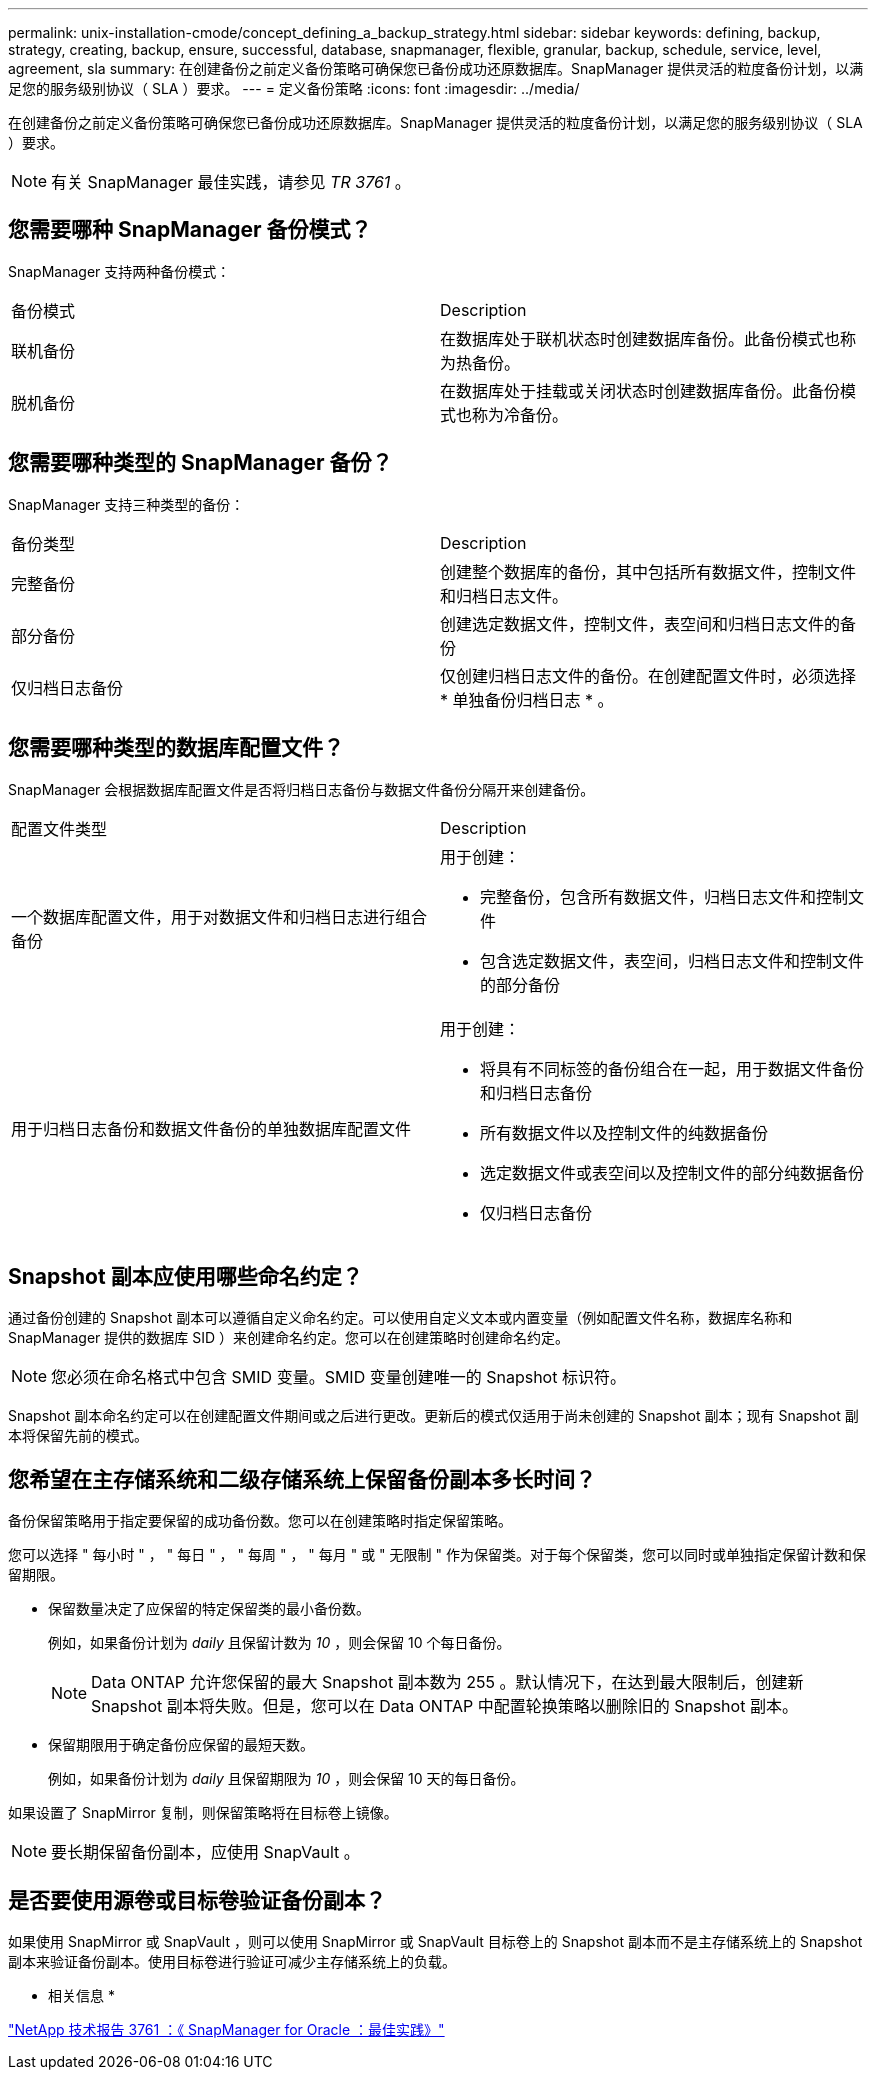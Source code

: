 ---
permalink: unix-installation-cmode/concept_defining_a_backup_strategy.html 
sidebar: sidebar 
keywords: defining, backup, strategy, creating, backup, ensure, successful, database, snapmanager, flexible, granular, backup, schedule, service, level, agreement, sla 
summary: 在创建备份之前定义备份策略可确保您已备份成功还原数据库。SnapManager 提供灵活的粒度备份计划，以满足您的服务级别协议（ SLA ）要求。 
---
= 定义备份策略
:icons: font
:imagesdir: ../media/


[role="lead"]
在创建备份之前定义备份策略可确保您已备份成功还原数据库。SnapManager 提供灵活的粒度备份计划，以满足您的服务级别协议（ SLA ）要求。


NOTE: 有关 SnapManager 最佳实践，请参见 _TR 3761_ 。



== 您需要哪种 SnapManager 备份模式？

SnapManager 支持两种备份模式：

|===


| 备份模式 | Description 


 a| 
联机备份
 a| 
在数据库处于联机状态时创建数据库备份。此备份模式也称为热备份。



 a| 
脱机备份
 a| 
在数据库处于挂载或关闭状态时创建数据库备份。此备份模式也称为冷备份。

|===


== 您需要哪种类型的 SnapManager 备份？

SnapManager 支持三种类型的备份：

|===


| 备份类型 | Description 


 a| 
完整备份
 a| 
创建整个数据库的备份，其中包括所有数据文件，控制文件和归档日志文件。



 a| 
部分备份
 a| 
创建选定数据文件，控制文件，表空间和归档日志文件的备份



 a| 
仅归档日志备份
 a| 
仅创建归档日志文件的备份。在创建配置文件时，必须选择 * 单独备份归档日志 * 。

|===


== 您需要哪种类型的数据库配置文件？

SnapManager 会根据数据库配置文件是否将归档日志备份与数据文件备份分隔开来创建备份。

|===


| 配置文件类型 | Description 


 a| 
一个数据库配置文件，用于对数据文件和归档日志进行组合备份
 a| 
用于创建：

* 完整备份，包含所有数据文件，归档日志文件和控制文件
* 包含选定数据文件，表空间，归档日志文件和控制文件的部分备份




 a| 
用于归档日志备份和数据文件备份的单独数据库配置文件
 a| 
用于创建：

* 将具有不同标签的备份组合在一起，用于数据文件备份和归档日志备份
* 所有数据文件以及控制文件的纯数据备份
* 选定数据文件或表空间以及控制文件的部分纯数据备份
* 仅归档日志备份


|===


== Snapshot 副本应使用哪些命名约定？

通过备份创建的 Snapshot 副本可以遵循自定义命名约定。可以使用自定义文本或内置变量（例如配置文件名称，数据库名称和 SnapManager 提供的数据库 SID ）来创建命名约定。您可以在创建策略时创建命名约定。


NOTE: 您必须在命名格式中包含 SMID 变量。SMID 变量创建唯一的 Snapshot 标识符。

Snapshot 副本命名约定可以在创建配置文件期间或之后进行更改。更新后的模式仅适用于尚未创建的 Snapshot 副本；现有 Snapshot 副本将保留先前的模式。



== 您希望在主存储系统和二级存储系统上保留备份副本多长时间？

备份保留策略用于指定要保留的成功备份数。您可以在创建策略时指定保留策略。

您可以选择 " 每小时 " ， " 每日 " ， " 每周 " ， " 每月 " 或 " 无限制 " 作为保留类。对于每个保留类，您可以同时或单独指定保留计数和保留期限。

* 保留数量决定了应保留的特定保留类的最小备份数。
+
例如，如果备份计划为 _daily_ 且保留计数为 _10_ ，则会保留 10 个每日备份。

+

NOTE: Data ONTAP 允许您保留的最大 Snapshot 副本数为 255 。默认情况下，在达到最大限制后，创建新 Snapshot 副本将失败。但是，您可以在 Data ONTAP 中配置轮换策略以删除旧的 Snapshot 副本。

* 保留期限用于确定备份应保留的最短天数。
+
例如，如果备份计划为 _daily_ 且保留期限为 _10_ ，则会保留 10 天的每日备份。



如果设置了 SnapMirror 复制，则保留策略将在目标卷上镜像。


NOTE: 要长期保留备份副本，应使用 SnapVault 。



== 是否要使用源卷或目标卷验证备份副本？

如果使用 SnapMirror 或 SnapVault ，则可以使用 SnapMirror 或 SnapVault 目标卷上的 Snapshot 副本而不是主存储系统上的 Snapshot 副本来验证备份副本。使用目标卷进行验证可减少主存储系统上的负载。

* 相关信息 *

http://www.netapp.com/us/media/tr-3761.pdf["NetApp 技术报告 3761 ：《 SnapManager for Oracle ：最佳实践》"]
